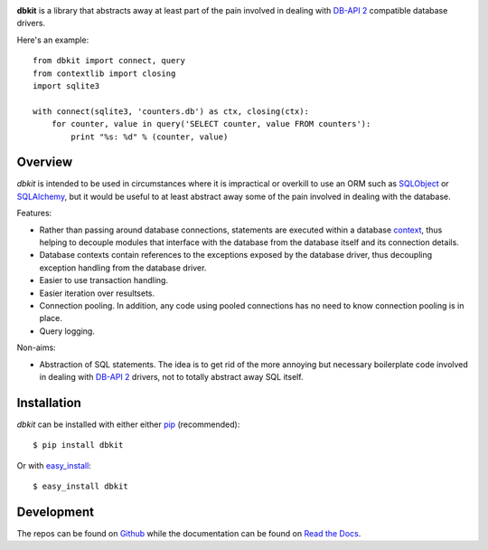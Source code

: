 .. image:: https://api.travis-ci.org/kgaughan/dbkit.png?branch=master
   :target: https://travis-ci.org/kgaughan/dbkit

**dbkit** is a library that abstracts away at least part of the pain
involved in dealing with `DB-API 2`_ compatible database drivers.

Here's an example::

    from dbkit import connect, query
    from contextlib import closing
    import sqlite3

    with connect(sqlite3, 'counters.db') as ctx, closing(ctx):
        for counter, value in query('SELECT counter, value FROM counters'):
            print "%s: %d" % (counter, value)

Overview
========

*dbkit* is intended to be used in circumstances where it is impractical
or overkill to use an ORM such as `SQLObject`_ or `SQLAlchemy`_, but it
would be useful to at least abstract away some of the pain involved in
dealing with the database.

Features:

- Rather than passing around database connections, statements are executed
  within a database `context`_, thus helping to decouple modules that
  interface with the database from the database itself and its connection
  details.
- Database contexts contain references to the exceptions exposed by the
  database driver, thus decoupling exception handling from the database
  driver.
- Easier to use transaction handling.
- Easier iteration over resultsets.
- Connection pooling. In addition, any code using pooled connections has
  no need to know connection pooling is in place.
- Query logging.

Non-aims:

-  Abstraction of SQL statements. The idea is to get rid of the more
   annoying but necessary boilerplate code involved in dealing with
   `DB-API 2`_ drivers, not to totally abstract away SQL itself.

Installation
============

*dbkit* can be installed with either either pip_ (recommended)::

    $ pip install dbkit

Or with easy_install_::

    $ easy_install dbkit

Development
===========

The repos can be found on `Github <https://github.com/kgaughan/dbkit>`_ while
the documentation can be found on `Read the Docs
<http://dbkit.readthedocs.org/>`_.

.. _DB-API 2: http://www.python.org/dev/peps/pep-0249/
.. _SQLObject: http://sqlobject.org/
.. _SQLAlchemy: http://sqlalchemy.org/
.. _context: http://docs.python.org/library/contextlib.html
.. _pip: http://www.pip-installer.org/
.. _easy_install: http://peak.telecommunity.com/DevCenter/EasyInstall

.. vim:set ft=rst:
